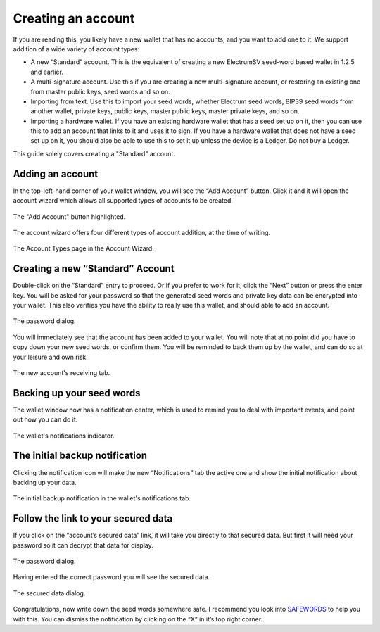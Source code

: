 Creating an account
===================

If you are reading this, you likely have a new wallet that has no accounts, and you want to add
one to it. We support addition of a wide variety of account types:

- A new “Standard” account. This is the equivalent of creating a new ElectrumSV seed-word
  based wallet in 1.2.5 and earlier.
- A multi-signature account. Use this if you are creating a new multi-signature account, or
  restoring an existing one from master public keys, seed words and so on.
- Importing from text. Use this to import your seed words, whether Electrum seed words, BIP39
  seed words from another wallet, private keys, public keys, master public keys, master private
  keys, and so on.
- Importing a hardware wallet. If you have an existing hardware wallet that has a seed set up on
  it, then you can use this to add an account that links to it and uses it to sign. If you have
  a hardware wallet that does not have a seed set up on it, you should also be able to use this
  to set it up unless the device is a Ledger. Do not buy a Ledger.

This guide solely covers creating a "Standard" account.

Adding an account
-----------------

In the top-left-hand corner of your wallet window, you will see the “Add Account” button.
Click it and it will open the account wizard which allows all supported types of accounts to be
created.

.. figure:: images/creating-an-account-01-add-account-button.png
   :alt: The "Add Account" button highlighted.
   :align: center
   :scale: 80%

   The "Add Account" button highlighted.

The account wizard offers four different types of account addition, at the time of writing.

.. figure:: images/creating-an-account-02-account-wizard-types.png
   :alt: The Account Types page in the Account Wizard.
   :align: center
   :scale: 80%

   The Account Types page in the Account Wizard.

Creating a new “Standard” Account
---------------------------------

Double-click on the “Standard” entry to proceed. Or if you prefer to work for it, click the
“Next” button or press the enter key. You will be asked for your password so that the generated
seed words and private key data can be encrypted into your wallet. This also verifies you have
the ability to really use this wallet, and should able to add an account.

.. figure:: images/password-dialog.png
   :alt: The password dialog.
   :align: center
   :scale: 80%

   The password dialog.

You will immediately see that the account has been added to your wallet. You will note that at
no point did you have to copy down your new seed words, or confirm them. You will be reminded to
back them up by the wallet, and can do so at your leisure and own risk.

.. figure:: images/creating-an-account-03-wallet-window-receiving-tab.png
   :alt: The new account's receiving tab.
   :align: center
   :scale: 80%

   The new account's receiving tab.

Backing up your seed words
--------------------------

The wallet window now has a notification center, which is used to remind you to deal with
important events, and point out how you can do it.

.. figure:: images/creating-an-account-04-wallet-window-notifications-indicator.png
   :alt: The wallet's notifications indicator.
   :align: center
   :scale: 80%

   The wallet's notifications indicator.

The initial backup notification
-------------------------------

Clicking the notification icon will make the new “Notifications” tab the active one and show the
initial notification about backing up your data.

.. figure:: images/creating-an-account-05-wallet-window-notifications-tab.png
   :alt: The initial backup notification in the wallet's notifications tab.
   :align: center
   :scale: 80%

   The initial backup notification in the wallet's notifications tab.

Follow the link to your secured data
------------------------------------

If you click on the “account’s secured data” link, it will take you directly to that secured
data. But first it will need your password so it can decrypt that data for display.

.. figure:: images/password-dialog.png
   :alt: The password dialog.
   :align: center
   :scale: 80%

   The password dialog.

Having entered the correct password you will see the secured data.

.. figure:: images/creating-an-account-07-secured-data-dialog.png
   :alt: The secured data dialog.
   :align: center
   :scale: 80%

   The secured data dialog.

Congratulations, now write down the seed words somewhere safe. I recommend you look into
`SAFEWORDS <https://coinstorage.guru/>`_ to help you with this. You can dismiss the notification
by clicking on the “X” in it’s top right corner.
